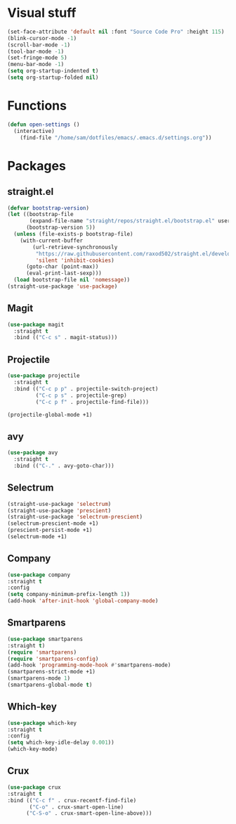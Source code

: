 * Visual stuff
#+BEGIN_SRC emacs-lisp
(set-face-attribute 'default nil :font "Source Code Pro" :height 115)
(blink-cursor-mode -1)
(scroll-bar-mode -1)
(tool-bar-mode -1)
(set-fringe-mode 5)
(menu-bar-mode -1)
(setq org-startup-indented t)
(setq org-startup-folded nil)
#+END_SRC


* Functions
#+begin_src emacs-lisp
(defun open-settings ()
  (interactive)
    (find-file "/home/sam/dotfiles/emacs/.emacs.d/settings.org"))
#+end_src

* Packages
** straight.el
#+BEGIN_SRC emacs-lisp
(defvar bootstrap-version)
(let ((bootstrap-file
       (expand-file-name "straight/repos/straight.el/bootstrap.el" user-emacs-directory))
      (bootstrap-version 5))
  (unless (file-exists-p bootstrap-file)
    (with-current-buffer
        (url-retrieve-synchronously
         "https://raw.githubusercontent.com/raxod502/straight.el/develop/install.el"
         'silent 'inhibit-cookies)
      (goto-char (point-max))
      (eval-print-last-sexp)))
  (load bootstrap-file nil 'nomessage))
(straight-use-package 'use-package)
#+END_SRC

** Magit
#+begin_src emacs-lisp
(use-package magit
  :straight t
  :bind (("C-c s" . magit-status)))   
#+end_src
** Projectile
#+begin_src emacs-lisp
(use-package projectile
  :straight t
  :bind (("C-c p p" . projectile-switch-project)
         ("C-c p s" . projectile-grep)
         ("C-c p f" . projectile-find-file)))
  
(projectile-global-mode +1)
#+end_src
** avy
#+begin_src emacs-lisp
(use-package avy
  :straight t
  :bind (("C-." . avy-goto-char)))
#+end_src
** Selectrum
#+begin_src emacs-lisp
(straight-use-package 'selectrum)
(straight-use-package 'prescient)
(straight-use-package 'selectrum-prescient)
(selectrum-prescient-mode +1)
(prescient-persist-mode +1)
(selectrum-mode +1)
#+end_src
** Company
#+begin_src emacs-lisp
(use-package company
:straight t
:config
(setq company-minimum-prefix-length 1))
(add-hook 'after-init-hook 'global-company-mode)
#+end_src

** Smartparens
#+begin_src emacs-lisp
(use-package smartparens
:straight t)
(require 'smartparens)
(require 'smartparens-config)
(add-hook 'programming-mode-hook #'smartparens-mode)
(smartparens-strict-mode +1)
(smartparens-mode 1)
(smartparens-global-mode t)
#+end_src
** Which-key
#+begin_src emacs-lisp
(use-package which-key
:straight t
:config
(setq which-key-idle-delay 0.001))
(which-key-mode)
#+end_src
** Crux
#+begin_src emacs-lisp
(use-package crux
:straight t
:bind (("C-c f" . crux-recentf-find-file)
       ("C-o" . crux-smart-open-line)
      ("C-S-o" . crux-smart-open-line-above)))
#+end_src
